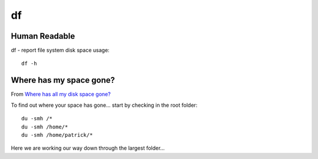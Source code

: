 df
**

.. highlight:: bash

Human Readable
==============

df - report file system disk space usage::

  df -h

Where has my space gone?
========================

From `Where has all my disk space gone?`_

To find out where your space has gone... start by checking in the root folder::

  du -smh /*
  du -smh /home/*
  du -smh /home/patrick/*

Here we are working our way down through the largest folder...


.. _`Where has all my disk space gone?`: http://rimuhostine.com/knowledgebase/linux/misc/where-has-all-my-disk-space-gone
